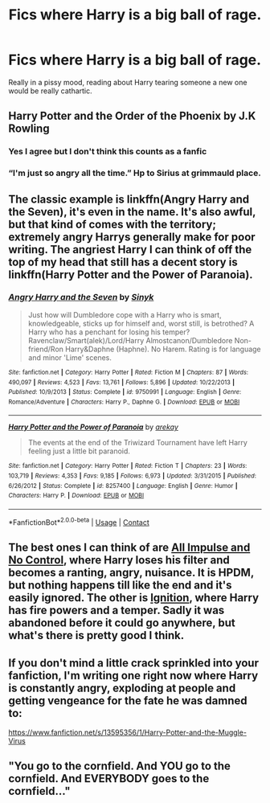 #+TITLE: Fics where Harry is a big ball of rage.

* Fics where Harry is a big ball of rage.
:PROPERTIES:
:Author: KevMan18
:Score: 19
:DateUnix: 1602378936.0
:DateShort: 2020-Oct-11
:FlairText: Request
:END:
Really in a pissy mood, reading about Harry tearing someone a new one would be really cathartic.


** Harry Potter and the Order of the Phoenix by J.K Rowling
:PROPERTIES:
:Author: CGPHadley
:Score: 20
:DateUnix: 1602414504.0
:DateShort: 2020-Oct-11
:END:

*** Yes I agree but I don't think this counts as a fanfic
:PROPERTIES:
:Author: HELLOOOOOOooooot
:Score: 2
:DateUnix: 1602517737.0
:DateShort: 2020-Oct-12
:END:


*** “I'm just so angry all the time.” Hp to Sirius at grimmauld place.
:PROPERTIES:
:Author: OliviaGrove
:Score: 1
:DateUnix: 1602549641.0
:DateShort: 2020-Oct-13
:END:


** The classic example is linkffn(Angry Harry and the Seven), it's even in the name. It's also awful, but that kind of comes with the territory; extremely angry Harrys generally make for poor writing. The angriest Harry I can think of off the top of my head that still has a decent story is linkffn(Harry Potter and the Power of Paranoia).
:PROPERTIES:
:Author: SnowingSilently
:Score: 3
:DateUnix: 1602398023.0
:DateShort: 2020-Oct-11
:END:

*** [[https://www.fanfiction.net/s/9750991/1/][*/Angry Harry and the Seven/*]] by [[https://www.fanfiction.net/u/4329413/Sinyk][/Sinyk/]]

#+begin_quote
  Just how will Dumbledore cope with a Harry who is smart, knowledgeable, sticks up for himself and, worst still, is betrothed? A Harry who has a penchant for losing his temper? Ravenclaw/Smart(alek)/Lord/Harry Almostcanon/Dumbledore Non-friend/Ron Harry&Daphne (Haphne). No Harem. Rating is for language and minor 'Lime' scenes.
#+end_quote

^{/Site/:} ^{fanfiction.net} ^{*|*} ^{/Category/:} ^{Harry} ^{Potter} ^{*|*} ^{/Rated/:} ^{Fiction} ^{M} ^{*|*} ^{/Chapters/:} ^{87} ^{*|*} ^{/Words/:} ^{490,097} ^{*|*} ^{/Reviews/:} ^{4,523} ^{*|*} ^{/Favs/:} ^{13,761} ^{*|*} ^{/Follows/:} ^{5,896} ^{*|*} ^{/Updated/:} ^{10/22/2013} ^{*|*} ^{/Published/:} ^{10/9/2013} ^{*|*} ^{/Status/:} ^{Complete} ^{*|*} ^{/id/:} ^{9750991} ^{*|*} ^{/Language/:} ^{English} ^{*|*} ^{/Genre/:} ^{Romance/Adventure} ^{*|*} ^{/Characters/:} ^{Harry} ^{P.,} ^{Daphne} ^{G.} ^{*|*} ^{/Download/:} ^{[[http://www.ff2ebook.com/old/ffn-bot/index.php?id=9750991&source=ff&filetype=epub][EPUB]]} ^{or} ^{[[http://www.ff2ebook.com/old/ffn-bot/index.php?id=9750991&source=ff&filetype=mobi][MOBI]]}

--------------

[[https://www.fanfiction.net/s/8257400/1/][*/Harry Potter and the Power of Paranoia/*]] by [[https://www.fanfiction.net/u/2712218/arekay][/arekay/]]

#+begin_quote
  The events at the end of the Triwizard Tournament have left Harry feeling just a little bit paranoid.
#+end_quote

^{/Site/:} ^{fanfiction.net} ^{*|*} ^{/Category/:} ^{Harry} ^{Potter} ^{*|*} ^{/Rated/:} ^{Fiction} ^{T} ^{*|*} ^{/Chapters/:} ^{23} ^{*|*} ^{/Words/:} ^{103,719} ^{*|*} ^{/Reviews/:} ^{4,353} ^{*|*} ^{/Favs/:} ^{9,185} ^{*|*} ^{/Follows/:} ^{6,973} ^{*|*} ^{/Updated/:} ^{3/31/2015} ^{*|*} ^{/Published/:} ^{6/26/2012} ^{*|*} ^{/Status/:} ^{Complete} ^{*|*} ^{/id/:} ^{8257400} ^{*|*} ^{/Language/:} ^{English} ^{*|*} ^{/Genre/:} ^{Humor} ^{*|*} ^{/Characters/:} ^{Harry} ^{P.} ^{*|*} ^{/Download/:} ^{[[http://www.ff2ebook.com/old/ffn-bot/index.php?id=8257400&source=ff&filetype=epub][EPUB]]} ^{or} ^{[[http://www.ff2ebook.com/old/ffn-bot/index.php?id=8257400&source=ff&filetype=mobi][MOBI]]}

--------------

*FanfictionBot*^{2.0.0-beta} | [[https://github.com/FanfictionBot/reddit-ffn-bot/wiki/Usage][Usage]] | [[https://www.reddit.com/message/compose?to=tusing][Contact]]
:PROPERTIES:
:Author: FanfictionBot
:Score: 2
:DateUnix: 1602398049.0
:DateShort: 2020-Oct-11
:END:


** The best ones I can think of are [[https://archiveofourown.org/works/12110685/chapters/27461091][All Impulse and No Control]], where Harry loses his filter and becomes a ranting, angry, nuisance. It is HPDM, but nothing happens till like the end and it's easily ignored. The other is [[https://m.fanfiction.net/s/11588556/1/Ignition][Ignition]], where Harry has fire powers and a temper. Sadly it was abandoned before it could go anywhere, but what's there is pretty good I think.
:PROPERTIES:
:Author: Ghosty_Bee
:Score: 2
:DateUnix: 1602381237.0
:DateShort: 2020-Oct-11
:END:


** If you don't mind a little crack sprinkled into your fanfiction, I'm writing one right now where Harry is constantly angry, exploding at people and getting vengeance for the fate he was damned to:

[[https://www.fanfiction.net/s/13595356/1/Harry-Potter-and-the-Muggle-Virus]]
:PROPERTIES:
:Author: ChudleyChursley
:Score: 1
:DateUnix: 1602443068.0
:DateShort: 2020-Oct-11
:END:


** "You go to the cornfield. And YOU go to the cornfield. And EVERYBODY goes to the cornfield..."
:PROPERTIES:
:Author: gwa_is_amazing
:Score: 1
:DateUnix: 1602477059.0
:DateShort: 2020-Oct-12
:END:
